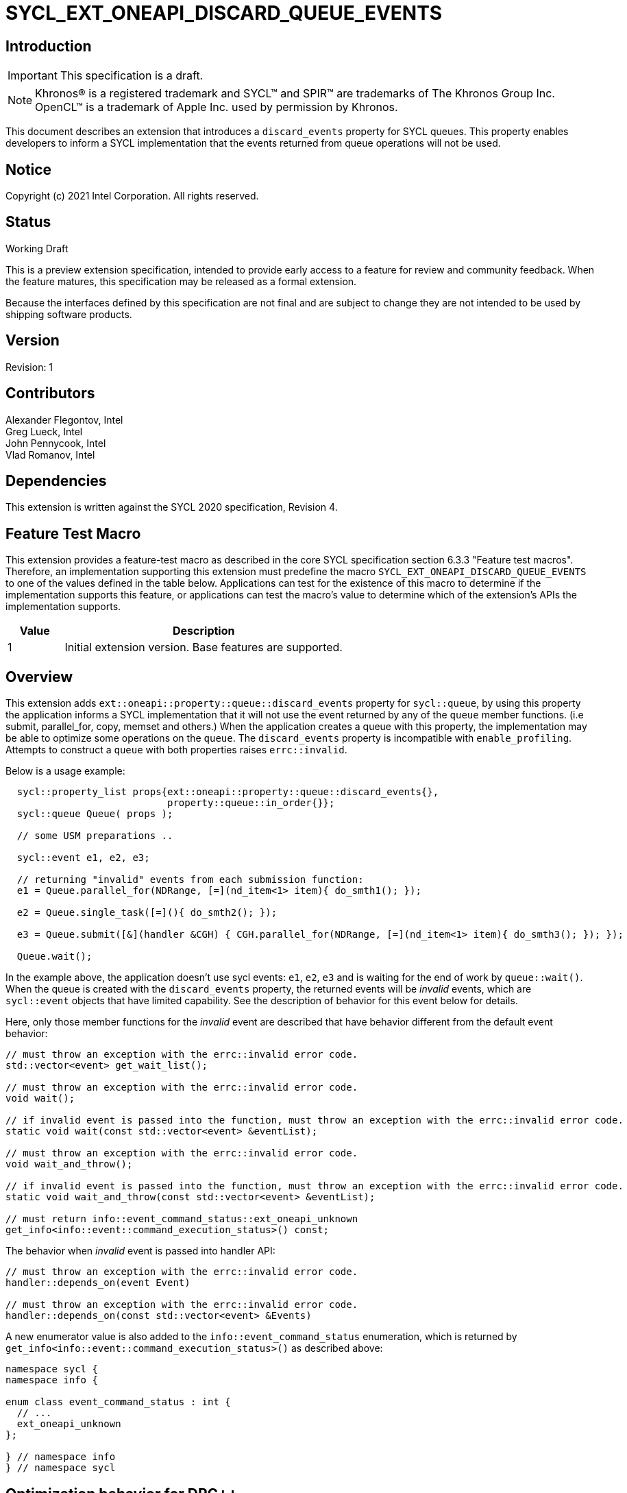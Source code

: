 = SYCL_EXT_ONEAPI_DISCARD_QUEUE_EVENTS
:source-highlighter: coderay
:coderay-linenums-mode: table

// This section needs to be after the document title.
:doctype: book
:toc2:
:toc: left
:encoding: utf-8
:lang: en

:blank: pass:[ +]

// Set the default source code type in this document to C++,
// for syntax highlighting purposes.  This is needed because
// docbook uses c++ and html5 uses cpp.
:language: {basebackend@docbook:c++:cpp}

// This is necessary for asciidoc, but not for asciidoctor
:cpp: C++

== Introduction

IMPORTANT: This specification is a draft.

NOTE: Khronos(R) is a registered trademark and SYCL(TM) and SPIR(TM) are
trademarks of The Khronos Group Inc.  OpenCL(TM) is a trademark of Apple Inc.
used by permission by Khronos.

This document describes an extension that introduces a `discard_events` property for
SYCL queues. This property enables developers to inform a SYCL implementation that
the events returned from queue operations will not be used.

== Notice

Copyright (c) 2021 Intel Corporation. All rights reserved.

== Status

Working Draft

This is a preview extension specification, intended to provide early access to
a feature for review and community feedback. When the feature matures, this
specification may be released as a formal extension.

Because the interfaces defined by this specification are not final and are
subject to change they are not intended to be used by shipping software
products.

== Version

Revision: 1

== Contributors

Alexander Flegontov, Intel  +
Greg Lueck, Intel  +
John Pennycook, Intel +
Vlad Romanov, Intel

== Dependencies

This extension is written against the SYCL 2020 specification, Revision 4.

== Feature Test Macro

This extension provides a feature-test macro as described in the core SYCL
specification section 6.3.3 "Feature test macros".  Therefore, an
implementation supporting this extension must predefine the macro
`SYCL_EXT_ONEAPI_DISCARD_QUEUE_EVENTS` to one of the values defined in the table below.
Applications can test for the existence of this macro to determine if the
implementation supports this feature, or applications can test the macro's
value to determine which of the extension's APIs the implementation supports.

[%header,cols="1,5"]
|===
|Value |Description
|1     |Initial extension version.  Base features are supported.
|===

== Overview

This extension adds `ext::oneapi::property::queue::discard_events` property for `sycl::queue`,
by using this property the application informs a SYCL implementation that it will not use the event
returned by any of the `queue` member functions. (i.e submit, parallel_for, copy, memset and others.)
When the application creates a queue with this property,
the implementation may be able to optimize some operations on the `queue`.
The `discard_events` property is incompatible with `enable_profiling`.
Attempts to construct a `queue` with both properties raises `errc::invalid`.

Below is a usage example:
[source,c++]
----
  sycl::property_list props{ext::oneapi::property::queue::discard_events{},
                            property::queue::in_order{}};
  sycl::queue Queue( props );

  // some USM preparations ..

  sycl::event e1, e2, e3;

  // returning "invalid" events from each submission function:
  e1 = Queue.parallel_for(NDRange, [=](nd_item<1> item){ do_smth1(); });

  e2 = Queue.single_task([=](){ do_smth2(); });

  e3 = Queue.submit([&](handler &CGH) { CGH.parallel_for(NDRange, [=](nd_item<1> item){ do_smth3(); }); });

  Queue.wait();
----

In the example above, the application doesn't use sycl events: `e1`, `e2`, `e3`
and is waiting for the end of work by `queue::wait()`.
When the queue is created with the `discard_events` property,
the returned events will be _invalid_ events, which are `sycl::event` objects that have limited capability.
See the description of behavior for this event below for details.

Here, only those member functions for the _invalid_ event are described that have behavior different from the default event behavior:
[source,c++]
----
// must throw an exception with the errc::invalid error code.
std::vector<event> get_wait_list();

// must throw an exception with the errc::invalid error code.
void wait();

// if invalid event is passed into the function, must throw an exception with the errc::invalid error code.
static void wait(const std::vector<event> &eventList);

// must throw an exception with the errc::invalid error code.
void wait_and_throw();

// if invalid event is passed into the function, must throw an exception with the errc::invalid error code.
static void wait_and_throw(const std::vector<event> &eventList);

// must return info::event_command_status::ext_oneapi_unknown
get_info<info::event::command_execution_status>() const;
----

The behavior when _invalid_ event is passed into handler API:
[source,c++]
----
// must throw an exception with the errc::invalid error code.
handler::depends_on(event Event)

// must throw an exception with the errc::invalid error code.
handler::depends_on(const std::vector<event> &Events)
----

A new enumerator value is also added to the `info::event_command_status` enumeration,
which is returned by `get_info<info::event::command_execution_status>()` as described above:
[source,c++]
----
namespace sycl {
namespace info {

enum class event_command_status : int {
  // ...
  ext_oneapi_unknown
};

} // namespace info
} // namespace sycl
----

== Optimization behavior for DPC++

This non-normative section describes the conditions when the DPC++ implementation provides an optimization benefit* for the `discard_events` property.

 - The queue must be constructed with the `in_order` property.
 - A kernel submitted to the queue must not use the https://github.com/intel/llvm/blob/sycl/sycl/doc/extensions/Assert/SYCL_ONEAPI_ASSERT.asciidoc[fallback assert feature].
 - A queue operation submitted to the queue must not use streams or buffer / image accessors. However, local accessors do not inhibit optimization.
 - Any queue operations using Level Zero backend temporarily work without optimization.

*The benefit is that a low-level event is not created from backend, thereby saving time.

See the behavior details for each condition below:

=== Using out-of-order queue

No optimization if a queue is created with the `discard_events` property and
the property list does not include `in_order` property.

=== Using fallback assert feature

No optimization if the application calls the `assert` macro from a command that is submitted to the queue unless
the device has native support for assertions (as specified by `aspect::ext_oneapi_native_assert`).

=== Using streams or buffer / image accessors (excluding local accessors)

No optimization if a queue operation that uses stream objects or buffer / image accessors is submitted to a queue created with
the `discard_events` property. But using local accessors does not affect optimization.

=== Using Level Zero backend

Since Level Zero Plugin support is required to be able to not create a low-level event,
any queue operations using the Level Zero backend temporarily work without optimization.


== Issues

None.

== Revision History

[cols="5,15,15,70"]
[grid="rows"]
[options="header"]
|========================================
|Rev|Date|Author|Changes
|1|2021-11-09|Alexander Flegontov |*Initial public working draft*
|========================================
